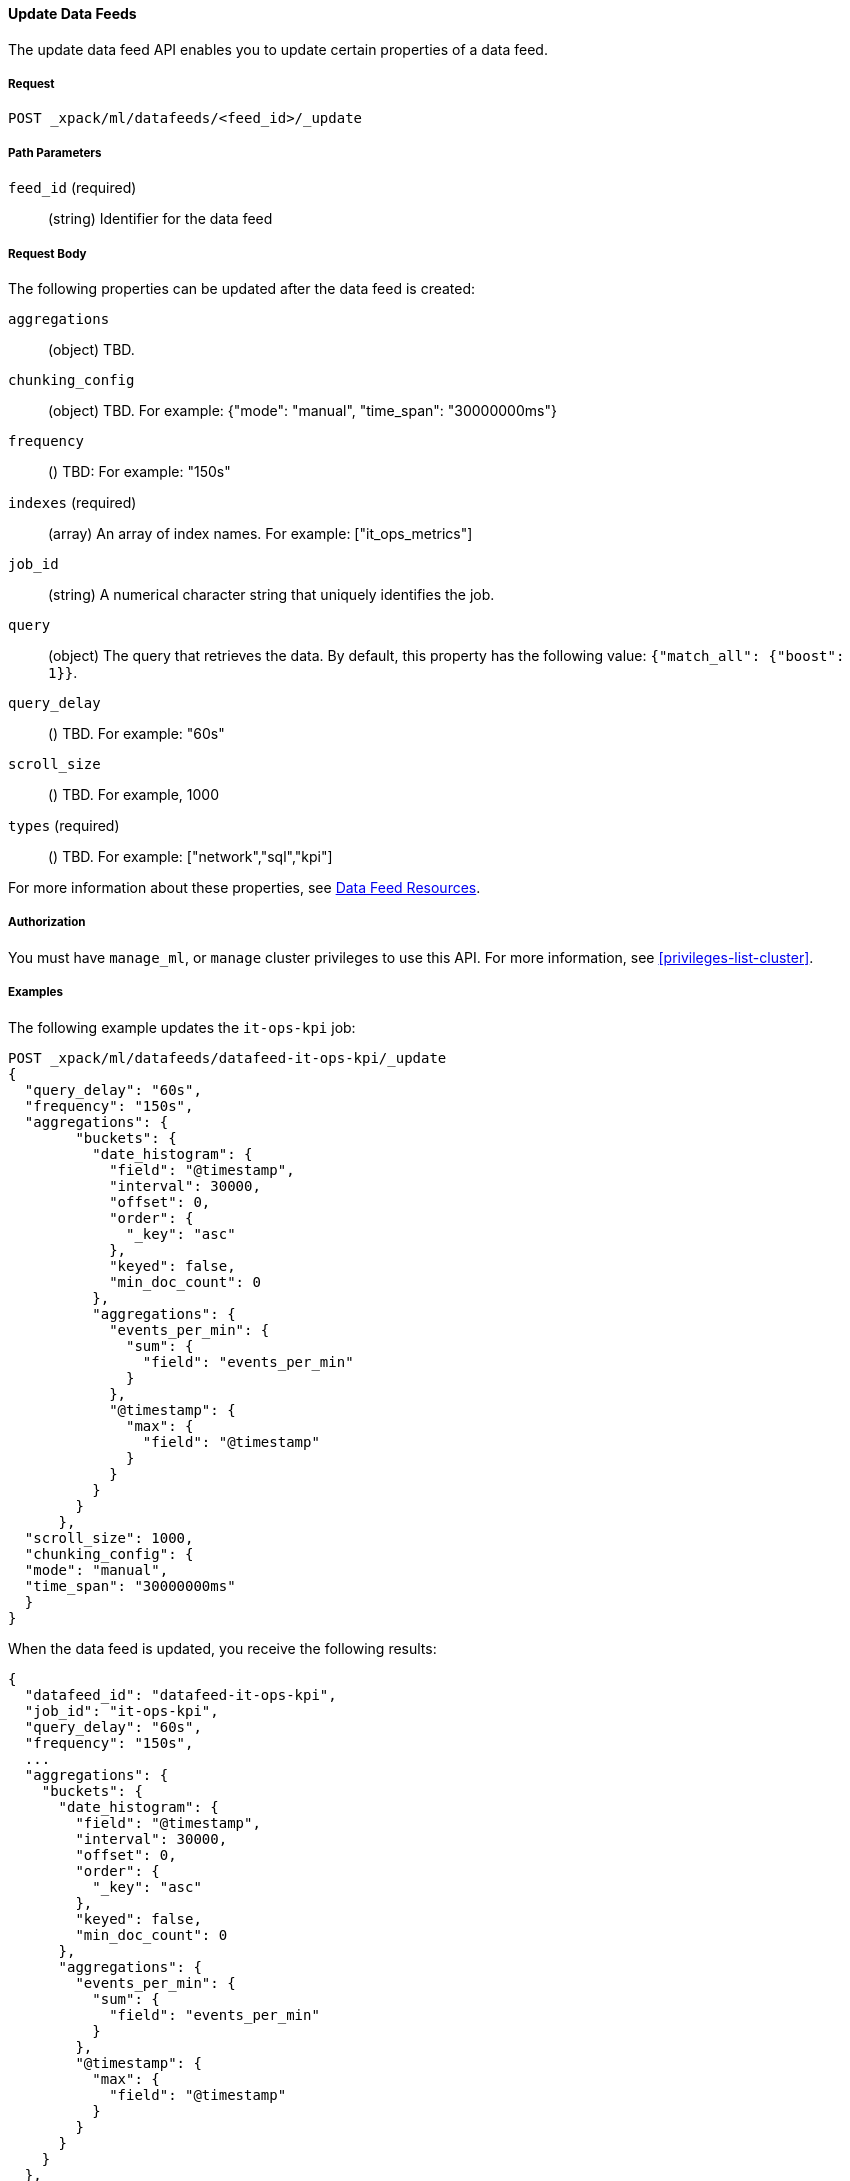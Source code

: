 //lcawley Verified example output 2017-04
[[ml-update-datafeed]]
==== Update Data Feeds

The update data feed API enables you to update certain properties of a data feed.

===== Request

`POST _xpack/ml/datafeeds/<feed_id>/_update`

//===== Description

===== Path Parameters

`feed_id` (required)::
  (string) Identifier for the data feed

===== Request Body

The following properties can be updated after the data feed is created:

`aggregations`::
  (object) TBD.

`chunking_config`::
  (object) TBD.
  For example: {"mode": "manual", "time_span": "30000000ms"}

`frequency`::
  () TBD: For example: "150s"

`indexes` (required)::
  (array) An array of index names. For example: ["it_ops_metrics"]

`job_id`::
 (string) A numerical character string that uniquely identifies the job.

`query`::
  (object) The query that retrieves the data.
  By default, this property has the following value: `{"match_all": {"boost": 1}}`.

`query_delay`::
  () TBD. For example: "60s"

`scroll_size`::
  () TBD. For example, 1000

`types` (required)::
  () TBD. For example: ["network","sql","kpi"]

For more information about these properties,
see <<ml-datafeed-resource, Data Feed Resources>>.


===== Authorization

You must have `manage_ml`, or `manage` cluster privileges to use this API.
For more information, see <<privileges-list-cluster>>.

===== Examples

The following example updates the `it-ops-kpi` job:

[source,js]
--------------------------------------------------
POST _xpack/ml/datafeeds/datafeed-it-ops-kpi/_update
{
  "query_delay": "60s",
  "frequency": "150s",
  "aggregations": {
        "buckets": {
          "date_histogram": {
            "field": "@timestamp",
            "interval": 30000,
            "offset": 0,
            "order": {
              "_key": "asc"
            },
            "keyed": false,
            "min_doc_count": 0
          },
          "aggregations": {
            "events_per_min": {
              "sum": {
                "field": "events_per_min"
              }
            },
            "@timestamp": {
              "max": {
                "field": "@timestamp"
              }
            }
          }
        }
      },
  "scroll_size": 1000,
  "chunking_config": {
  "mode": "manual",
  "time_span": "30000000ms"
  }
}
--------------------------------------------------
// CONSOLE
// TEST[skip:todo]

When the data feed is updated, you receive the following results:
[source,js]
----
{
  "datafeed_id": "datafeed-it-ops-kpi",
  "job_id": "it-ops-kpi",
  "query_delay": "60s",
  "frequency": "150s",
  ...
  "aggregations": {
    "buckets": {
      "date_histogram": {
        "field": "@timestamp",
        "interval": 30000,
        "offset": 0,
        "order": {
          "_key": "asc"
        },
        "keyed": false,
        "min_doc_count": 0
      },
      "aggregations": {
        "events_per_min": {
          "sum": {
            "field": "events_per_min"
          }
        },
        "@timestamp": {
          "max": {
            "field": "@timestamp"
          }
        }
      }
    }
  },
  "scroll_size": 1000,
  "chunking_config": {
    "mode": "manual",
    "time_span": "30000000ms"
  }
}
----
